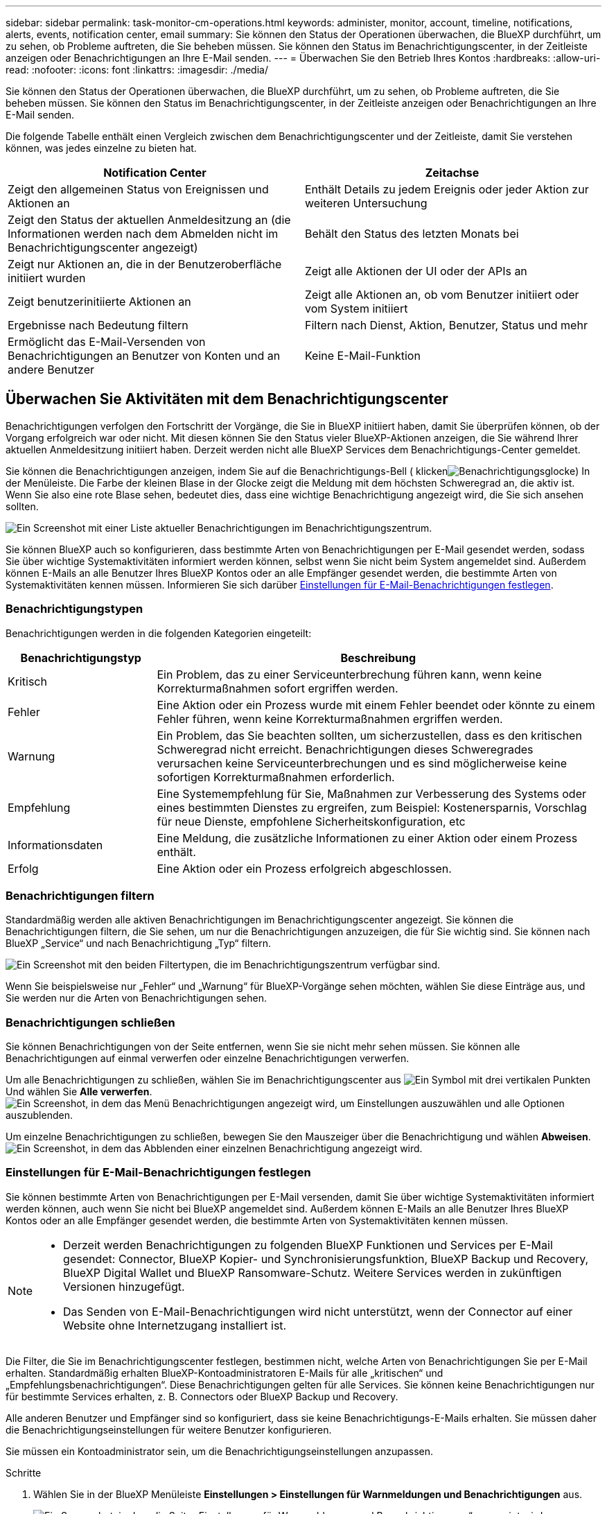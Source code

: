---
sidebar: sidebar 
permalink: task-monitor-cm-operations.html 
keywords: administer, monitor, account, timeline, notifications, alerts, events, notification center, email 
summary: Sie können den Status der Operationen überwachen, die BlueXP durchführt, um zu sehen, ob Probleme auftreten, die Sie beheben müssen. Sie können den Status im Benachrichtigungscenter, in der Zeitleiste anzeigen oder Benachrichtigungen an Ihre E-Mail senden. 
---
= Überwachen Sie den Betrieb Ihres Kontos
:hardbreaks:
:allow-uri-read: 
:nofooter: 
:icons: font
:linkattrs: 
:imagesdir: ./media/


[role="lead"]
Sie können den Status der Operationen überwachen, die BlueXP durchführt, um zu sehen, ob Probleme auftreten, die Sie beheben müssen. Sie können den Status im Benachrichtigungscenter, in der Zeitleiste anzeigen oder Benachrichtigungen an Ihre E-Mail senden.

Die folgende Tabelle enthält einen Vergleich zwischen dem Benachrichtigungscenter und der Zeitleiste, damit Sie verstehen können, was jedes einzelne zu bieten hat.

[cols="47,47"]
|===
| Notification Center | Zeitachse 


| Zeigt den allgemeinen Status von Ereignissen und Aktionen an | Enthält Details zu jedem Ereignis oder jeder Aktion zur weiteren Untersuchung 


| Zeigt den Status der aktuellen Anmeldesitzung an (die Informationen werden nach dem Abmelden nicht im Benachrichtigungscenter angezeigt) | Behält den Status des letzten Monats bei 


| Zeigt nur Aktionen an, die in der Benutzeroberfläche initiiert wurden | Zeigt alle Aktionen der UI oder der APIs an 


| Zeigt benutzerinitiierte Aktionen an | Zeigt alle Aktionen an, ob vom Benutzer initiiert oder vom System initiiert 


| Ergebnisse nach Bedeutung filtern | Filtern nach Dienst, Aktion, Benutzer, Status und mehr 


| Ermöglicht das E-Mail-Versenden von Benachrichtigungen an Benutzer von Konten und an andere Benutzer | Keine E-Mail-Funktion 
|===


== Überwachen Sie Aktivitäten mit dem Benachrichtigungscenter

Benachrichtigungen verfolgen den Fortschritt der Vorgänge, die Sie in BlueXP initiiert haben, damit Sie überprüfen können, ob der Vorgang erfolgreich war oder nicht. Mit diesen können Sie den Status vieler BlueXP-Aktionen anzeigen, die Sie während Ihrer aktuellen Anmeldesitzung initiiert haben. Derzeit werden nicht alle BlueXP Services dem Benachrichtigungs-Center gemeldet.

Sie können die Benachrichtigungen anzeigen, indem Sie auf die Benachrichtigungs-Bell ( klickenimage:icon_bell.png["Benachrichtigungsglocke"]) In der Menüleiste. Die Farbe der kleinen Blase in der Glocke zeigt die Meldung mit dem höchsten Schweregrad an, die aktiv ist. Wenn Sie also eine rote Blase sehen, bedeutet dies, dass eine wichtige Benachrichtigung angezeigt wird, die Sie sich ansehen sollten.

image:screenshot_notification_full.png["Ein Screenshot mit einer Liste aktueller Benachrichtigungen im Benachrichtigungszentrum."]

Sie können BlueXP auch so konfigurieren, dass bestimmte Arten von Benachrichtigungen per E-Mail gesendet werden, sodass Sie über wichtige Systemaktivitäten informiert werden können, selbst wenn Sie nicht beim System angemeldet sind. Außerdem können E-Mails an alle Benutzer Ihres BlueXP Kontos oder an alle Empfänger gesendet werden, die bestimmte Arten von Systemaktivitäten kennen müssen. Informieren Sie sich darüber <<Einstellungen für E-Mail-Benachrichtigungen festlegen,Einstellungen für E-Mail-Benachrichtigungen festlegen>>.



=== Benachrichtigungstypen

Benachrichtigungen werden in die folgenden Kategorien eingeteilt:

[cols="20,60"]
|===
| Benachrichtigungstyp | Beschreibung 


| Kritisch | Ein Problem, das zu einer Serviceunterbrechung führen kann, wenn keine Korrekturmaßnahmen sofort ergriffen werden. 


| Fehler | Eine Aktion oder ein Prozess wurde mit einem Fehler beendet oder könnte zu einem Fehler führen, wenn keine Korrekturmaßnahmen ergriffen werden. 


| Warnung | Ein Problem, das Sie beachten sollten, um sicherzustellen, dass es den kritischen Schweregrad nicht erreicht. Benachrichtigungen dieses Schweregrades verursachen keine Serviceunterbrechungen und es sind möglicherweise keine sofortigen Korrekturmaßnahmen erforderlich. 


| Empfehlung | Eine Systemempfehlung für Sie, Maßnahmen zur Verbesserung des Systems oder eines bestimmten Dienstes zu ergreifen, zum Beispiel: Kostenersparnis, Vorschlag für neue Dienste, empfohlene Sicherheitskonfiguration, etc 


| Informationsdaten | Eine Meldung, die zusätzliche Informationen zu einer Aktion oder einem Prozess enthält. 


| Erfolg | Eine Aktion oder ein Prozess erfolgreich abgeschlossen. 
|===


=== Benachrichtigungen filtern

Standardmäßig werden alle aktiven Benachrichtigungen im Benachrichtigungscenter angezeigt. Sie können die Benachrichtigungen filtern, die Sie sehen, um nur die Benachrichtigungen anzuzeigen, die für Sie wichtig sind. Sie können nach BlueXP „Service“ und nach Benachrichtigung „Typ“ filtern.

image:screenshot_notification_filters.png["Ein Screenshot mit den beiden Filtertypen, die im Benachrichtigungszentrum verfügbar sind."]

Wenn Sie beispielsweise nur „Fehler“ und „Warnung“ für BlueXP-Vorgänge sehen möchten, wählen Sie diese Einträge aus, und Sie werden nur die Arten von Benachrichtigungen sehen.



=== Benachrichtigungen schließen

Sie können Benachrichtigungen von der Seite entfernen, wenn Sie sie nicht mehr sehen müssen. Sie können alle Benachrichtigungen auf einmal verwerfen oder einzelne Benachrichtigungen verwerfen.

Um alle Benachrichtigungen zu schließen, wählen Sie im Benachrichtigungscenter aus image:button_3_vert_dots.png["Ein Symbol mit drei vertikalen Punkten"] Und wählen Sie *Alle verwerfen*.
image:screenshot_notification_menu.png["Ein Screenshot, in dem das Menü Benachrichtigungen angezeigt wird, um Einstellungen auszuwählen und alle Optionen auszublenden."]

Um einzelne Benachrichtigungen zu schließen, bewegen Sie den Mauszeiger über die Benachrichtigung und wählen *Abweisen*.
image:screenshot_notification_dismiss1.png["Ein Screenshot, in dem das Abblenden einer einzelnen Benachrichtigung angezeigt wird."]



=== Einstellungen für E-Mail-Benachrichtigungen festlegen

Sie können bestimmte Arten von Benachrichtigungen per E-Mail versenden, damit Sie über wichtige Systemaktivitäten informiert werden können, auch wenn Sie nicht bei BlueXP angemeldet sind. Außerdem können E-Mails an alle Benutzer Ihres BlueXP Kontos oder an alle Empfänger gesendet werden, die bestimmte Arten von Systemaktivitäten kennen müssen.

[NOTE]
====
* Derzeit werden Benachrichtigungen zu folgenden BlueXP Funktionen und Services per E-Mail gesendet: Connector, BlueXP Kopier- und Synchronisierungsfunktion, BlueXP Backup und Recovery, BlueXP Digital Wallet und BlueXP Ransomware-Schutz. Weitere Services werden in zukünftigen Versionen hinzugefügt.
* Das Senden von E-Mail-Benachrichtigungen wird nicht unterstützt, wenn der Connector auf einer Website ohne Internetzugang installiert ist.


====
Die Filter, die Sie im Benachrichtigungscenter festlegen, bestimmen nicht, welche Arten von Benachrichtigungen Sie per E-Mail erhalten. Standardmäßig erhalten BlueXP-Kontoadministratoren E-Mails für alle „kritischen“ und „Empfehlungsbenachrichtigungen“. Diese Benachrichtigungen gelten für alle Services. Sie können keine Benachrichtigungen nur für bestimmte Services erhalten, z. B. Connectors oder BlueXP Backup und Recovery.

Alle anderen Benutzer und Empfänger sind so konfiguriert, dass sie keine Benachrichtigungs-E-Mails erhalten. Sie müssen daher die Benachrichtigungseinstellungen für weitere Benutzer konfigurieren.

Sie müssen ein Kontoadministrator sein, um die Benachrichtigungseinstellungen anzupassen.

.Schritte
. Wählen Sie in der BlueXP Menüleiste *Einstellungen > Einstellungen für Warnmeldungen und Benachrichtigungen* aus.
+
image:screenshot-settings-notifications.png["Ein Screenshot, in dem die Seite „Einstellungen für Warnmeldungen und Benachrichtigungen“ angezeigt wird."]

. Wählen Sie einen Benutzer oder mehrere Benutzer entweder auf der Registerkarte _Account Users_ oder auf der Registerkarte _Additional Recipients_ aus, und wählen Sie den Typ der zu sendenden Benachrichtigungen aus:
+
** Um Änderungen für einen einzelnen Benutzer vorzunehmen, wählen Sie das Menü in der Spalte Benachrichtigungen für diesen Benutzer aus, überprüfen Sie die zu sendenden Benachrichtigungstypen und wählen Sie *Anwenden* aus.
** Um Änderungen für mehrere Benutzer vorzunehmen, aktivieren Sie das Kontrollkästchen für jeden Benutzer, wählen Sie *E-Mail-Benachrichtigungen verwalten*, aktivieren Sie die zu sendenden Benachrichtigungstypen und wählen Sie *Anwenden* aus.


+
image:screenshot-change-notifications.png["Ein Screenshot, in dem das Ändern von Benachrichtigungen für mehrere Benutzer angezeigt wird."]





=== Fügen Sie weitere E-Mail-Empfänger hinzu

Die Benutzer, die auf der Registerkarte „_Account users_“ angezeigt werden, werden automatisch von den Benutzern in Ihrem BlueXP Konto (über die) ausgefüllt link:task-managing-netapp-accounts.html#creating-and-managing-users["Seite „Konto verwalten“"]). Sie können E-Mail-Adressen auf der Registerkarte „_Additional Recipients_“ für andere Personen oder Gruppen hinzufügen, die keinen Zugriff auf BlueXP haben, aber über bestimmte Arten von Warnungen und Benachrichtigungen benachrichtigt werden müssen.

.Schritte
. Wählen Sie auf der Seite Einstellungen für Warnmeldungen und Benachrichtigungen die Option *Neue Empfänger hinzufügen* aus.
+
image:screenshot-add-email-recipient.png["Ein Screenshot, in dem das Hinzufügen neuer E-Mail-Empfänger für Benachrichtigungen und Benachrichtigungen angezeigt wird."]

. Geben Sie den Namen und die E-Mail-Adresse ein, und wählen Sie die Benachrichtigungstypen aus, die der Empfänger erhalten soll, und wählen Sie *Neuen Empfänger hinzufügen*.




== Überwachen Sie die Benutzeraktivität in Ihrem Konto

In der Zeitleiste in BlueXP werden die Aktionen angezeigt, die Benutzer zur Verwaltung Ihres Kontos abgeschlossen haben. Dazu gehören Verwaltungsaktionen wie das Verknüpfen von Benutzern, das Erstellen von Arbeitsbereichen, das Erstellen von Connectors und vieles mehr.

Das Prüfen der Zeitleiste kann hilfreich sein, wenn Sie feststellen müssen, wer eine bestimmte Aktion durchgeführt hat oder ob Sie den Status einer Aktion identifizieren müssen.

.Schritte
. Wählen Sie in der BlueXP Menüleiste *Einstellungen > Zeitleiste*.
. Wählen Sie unter den Filtern *Service*, Enable *Tenancy* und wählen Sie *Apply*.


.Ergebnis
Die Zeitleiste wird aktualisiert, um Ihnen Aktionen zur Kontoverwaltung anzuzeigen.
